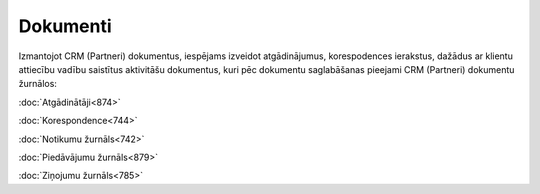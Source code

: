 .. 87 =============Dokumenti============= 


Izmantojot CRM (Partneri) dokumentus, iespējams izveidot
atgādinājumus, korespodences ierakstus, dažādus ar klientu attiecību
vadību saistītus aktivitāšu dokumentus, kuri pēc dokumentu
saglabāšanas pieejami CRM (Partneri) dokumentu žurnālos:



:doc:`Atgādinātāji<874>`

:doc:`Korespondence<744>`

:doc:`Notikumu žurnāls<742>`

:doc:`Piedāvājumu žurnāls<879>`

:doc:`Ziņojumu žurnāls<785>`

 .. toctree::   :maxdepth: 5    874.rst   917.rst   744.rst   932.rst   879.rst   296.rst   942.rst   742.rst   785.rst